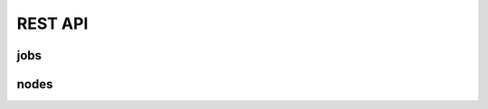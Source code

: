 REST API
========

jobs
----

.. http:get:: /api/v1/cluster/jobs/list

    List all the jobs in the database.
    Takes optional arguments `user`, `time`, `cluster_name`
    to narrow down the request to avoid
    returning a large quantity of finished jobs
    or jobs belonging to other users.

   **Example request**:

   .. sourcecode:: http

      GET /api/v1/cluster/jobs/list
      Host: clockwork.mila.quebec
      Accept: application/json

   **Example response**:

   .. sourcecode:: http

      HTTP/1.1 200 OK
      Content-Type: application/json

      [
        {
            "cw": {}
            "raw": {},
            "processed": {}
        },
        {
            "cw": {}
            "raw": {},
            "processed": {}
        }
      ]

   :query user: (optional) any of the 3 kinds of usernames 
   :query time: (optional) integer number of seconds for cutoff for finished jobs
   :query cluster_name: (optional) "mila" or any cluster name from Compute Canada
   :reqheader Authorization: bearer token to authenticate
   :statuscode 200: no error
   :statuscode 400: invalid integer value for time
   :statuscode 401: bad authorization


.. http:get:: /api/v1/cluster/jobs/one

    List one job in the database.
    Takes arguments `job_id`, `cluster_name` to identify a job uniquely.
    The `cluster_name` is not necessary if the `job_id` is already unique
    in the database.

    If no valid entry is found, the result is an empty dict.
    When more than one are found, this is an error.

   **Example request**:

   .. sourcecode:: http

      GET /api/v1/cluster/jobs/one
      Host: clockwork.mila.quebec
      Accept: application/json

   **Example response**:

   .. sourcecode:: http

      HTTP/1.1 200 OK
      Content-Type: application/json

      {
          "cw": {}
          "raw": {},
          "processed": {}
      }

   :query job_id: string containing the job_id as defined by Slurm
   :query cluster_name: (optional) "mila" or any cluster name from Compute Canada
   :reqheader Authorization: bearer token to authenticate
   :statuscode 200: success
   :statuscode 400: missing `job_id`
   :statuscode 401: bad authorization
   :statuscode 500: more than one entries were found


.. http:get:: /api/v1/cluster/jobs/user_dict_update

    [NOT IMPLEMENTED YET]

    Update the `user_dict` portion of an entry in the database.
    This can be used to build a lot of functionality on top of Clockwork
    and it does not conflict with the attributes read from Slurm.

    A user can only affect the `user_dict` on jobs that they own.
    This means that the server will validate that the user issuing
    the call, as identified by the `Authorization` header, is the owner
    of the job being described uniquely by the arguments `job_id` and
    `cluster_name`.
    
    A dict `update` argument is required and its key-values
    will be merged with the target entry from the database.

   **Example request**:

   .. sourcecode:: http

      GET /api/v1/cluster/jobs/user_dict_update
      Host: clockwork.mila.quebec
      Accept: application/json

   **Example response**:

   .. sourcecode:: http

      HTTP/1.1 200 OK
      Content-Type: application/json

      {
          "cw": {}
          "raw": {},
          "processed": {}
      }

   :query job_id: string containing the job_id as defined by Slurm
   :query cluster_name: (optional) "mila" or any cluster name from Compute Canada
   :query update: dict with key-values to update in the database
   :reqheader Authorization: bearer token to authenticate
   :statuscode 200: success
   :statuscode 400: missing `job_id`
   :statuscode 401: bad authorization
   :statuscode 500: more than one entries were found

nodes
-----